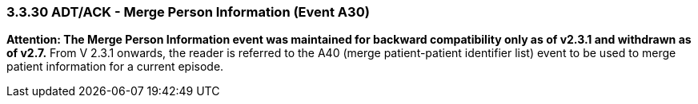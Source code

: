 === 3.3.30 ADT/ACK - Merge Person Information (Event A30)

*Attention: The Merge Person Information event was maintained for backward compatibility only as of v2.3.1 and withdrawn as of v2.7.* From V 2.3.1 onwards, the reader is referred to the A40 (merge patient-patient identifier list) event to be used to merge patient information for a current episode.

